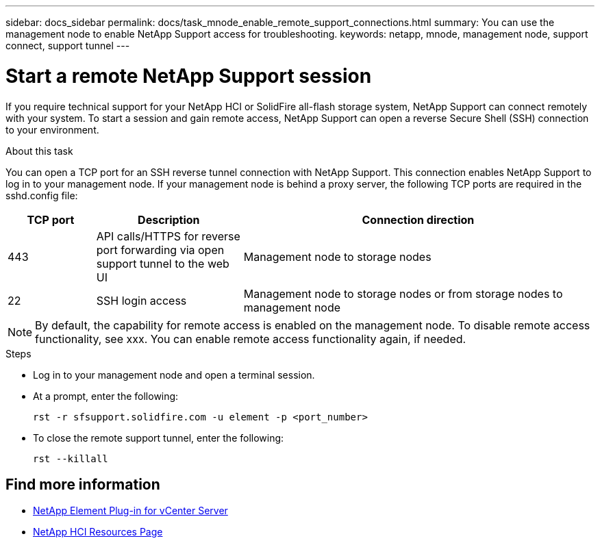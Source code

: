 ---
sidebar: docs_sidebar
permalink: docs/task_mnode_enable_remote_support_connections.html
summary: You can use the management node to enable NetApp Support access for troubleshooting.
keywords: netapp, mnode, management node, support connect, support tunnel
---

= Start a remote NetApp Support session

:hardbreaks:
:nofooter:
:icons: font
:linkattrs:
:imagesdir: ../media/

[.lead]
If you require technical support for your NetApp HCI or SolidFire all-flash storage system, NetApp Support can connect remotely with your system. To start a session and gain remote access, NetApp Support can open a reverse Secure Shell (SSH) connection to your environment.

.About this task
You can open a TCP port for an SSH reverse tunnel connection with NetApp Support. This connection enables NetApp Support to log in to your management node. If your management node is behind a proxy server, the following TCP ports are required in the sshd.config file:

[cols=3*,options="header",cols="15,25,60"]
|===
| TCP port
| Description
| Connection direction
| 443 | API calls/HTTPS for reverse port forwarding via open support tunnel to the web UI | Management node to storage nodes
| 22 | SSH login access | Management node to storage nodes or from storage nodes to management node
|===

NOTE:  By default, the capability for remote access is enabled on the management node. To disable remote access functionality, see xxx. You can enable remote access functionality again, if needed.

.Steps
* Log in to your management node and open a terminal session.
* At a prompt, enter the following:
+
`rst -r  sfsupport.solidfire.com -u element -p <port_number>`

* To close the remote support tunnel, enter the following:
+
`rst --killall`


[discrete]
== Find more information
* https://docs.netapp.com/us-en/vcp/index.html[NetApp Element Plug-in for vCenter Server^]
* https://docs.netapp.com/us-en/documentation/hci.aspx[NetApp HCI Resources Page^]

